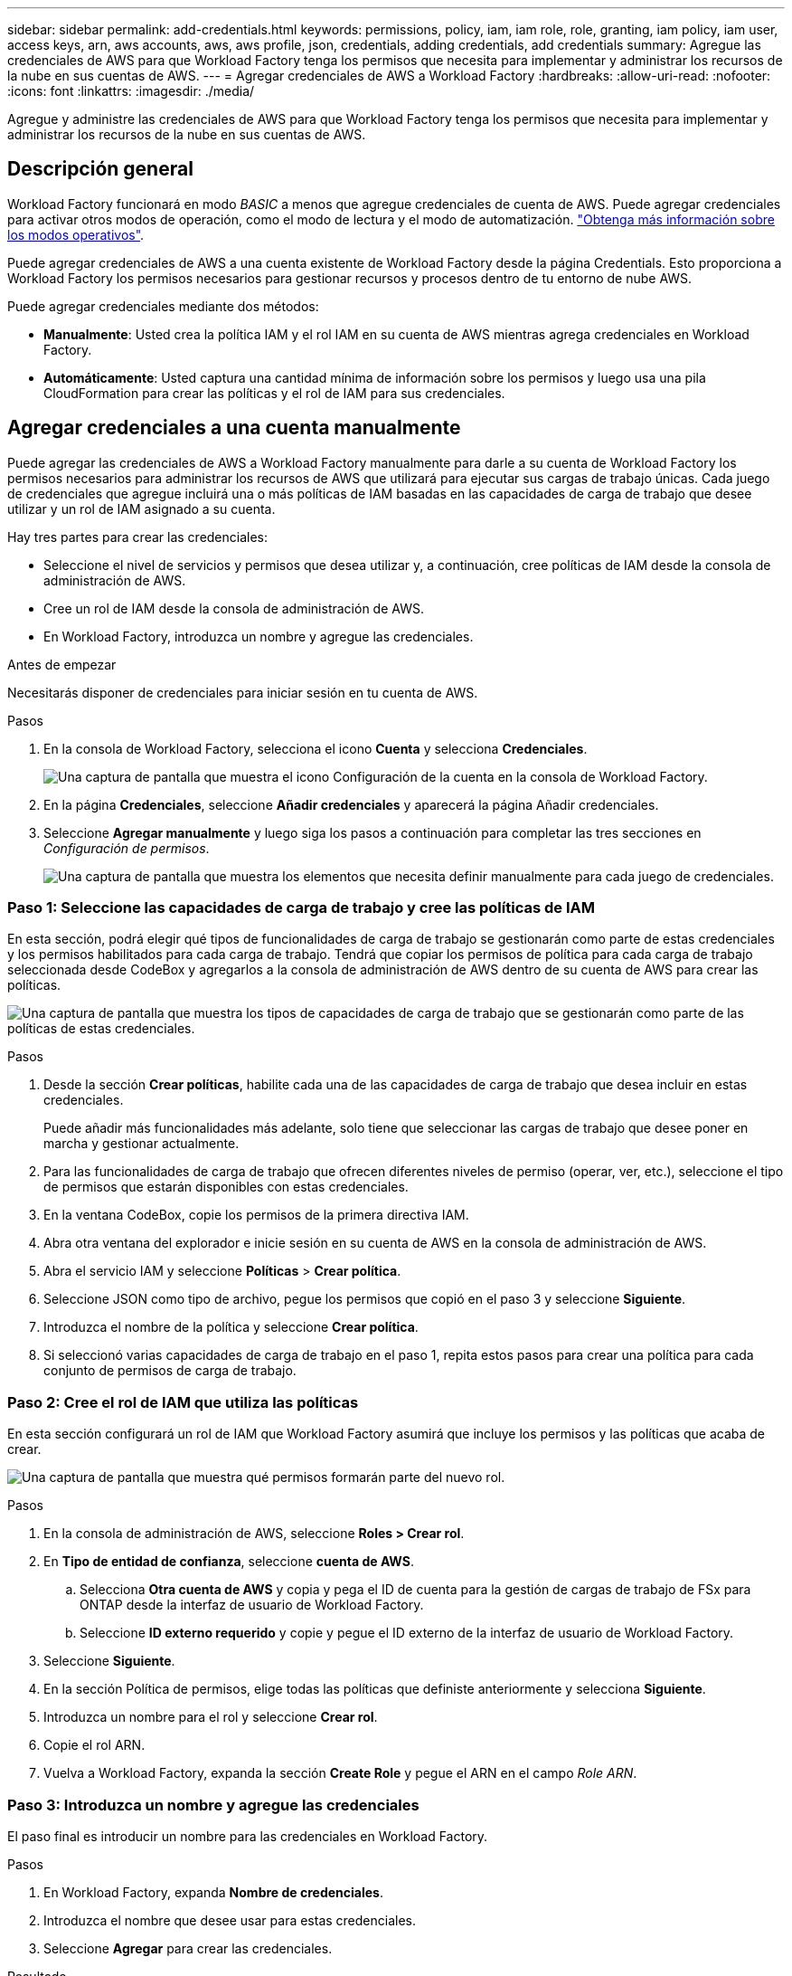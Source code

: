 ---
sidebar: sidebar 
permalink: add-credentials.html 
keywords: permissions, policy, iam, iam role, role, granting, iam policy, iam user, access keys, arn, aws accounts, aws, aws profile, json, credentials, adding credentials, add credentials 
summary: Agregue las credenciales de AWS para que Workload Factory tenga los permisos que necesita para implementar y administrar los recursos de la nube en sus cuentas de AWS. 
---
= Agregar credenciales de AWS a Workload Factory
:hardbreaks:
:allow-uri-read: 
:nofooter: 
:icons: font
:linkattrs: 
:imagesdir: ./media/


[role="lead"]
Agregue y administre las credenciales de AWS para que Workload Factory tenga los permisos que necesita para implementar y administrar los recursos de la nube en sus cuentas de AWS.



== Descripción general

Workload Factory funcionará en modo _BASIC_ a menos que agregue credenciales de cuenta de AWS. Puede agregar credenciales para activar otros modos de operación, como el modo de lectura y el modo de automatización. link:operational-modes.html["Obtenga más información sobre los modos operativos"].

Puede agregar credenciales de AWS a una cuenta existente de Workload Factory desde la página Credentials. Esto proporciona a Workload Factory los permisos necesarios para gestionar recursos y procesos dentro de tu entorno de nube AWS.

Puede agregar credenciales mediante dos métodos:

* *Manualmente*: Usted crea la política IAM y el rol IAM en su cuenta de AWS mientras agrega credenciales en Workload Factory.
* *Automáticamente*: Usted captura una cantidad mínima de información sobre los permisos y luego usa una pila CloudFormation para crear las políticas y el rol de IAM para sus credenciales.




== Agregar credenciales a una cuenta manualmente

Puede agregar las credenciales de AWS a Workload Factory manualmente para darle a su cuenta de Workload Factory los permisos necesarios para administrar los recursos de AWS que utilizará para ejecutar sus cargas de trabajo únicas. Cada juego de credenciales que agregue incluirá una o más políticas de IAM basadas en las capacidades de carga de trabajo que desee utilizar y un rol de IAM asignado a su cuenta.

Hay tres partes para crear las credenciales:

* Seleccione el nivel de servicios y permisos que desea utilizar y, a continuación, cree políticas de IAM desde la consola de administración de AWS.
* Cree un rol de IAM desde la consola de administración de AWS.
* En Workload Factory, introduzca un nombre y agregue las credenciales.


.Antes de empezar
Necesitarás disponer de credenciales para iniciar sesión en tu cuenta de AWS.

.Pasos
. En la consola de Workload Factory, selecciona el icono *Cuenta* y selecciona *Credenciales*.
+
image:screenshot-settings-icon.png["Una captura de pantalla que muestra el icono Configuración de la cuenta en la consola de Workload Factory."]

. En la página *Credenciales*, seleccione *Añadir credenciales* y aparecerá la página Añadir credenciales.
. Seleccione *Agregar manualmente* y luego siga los pasos a continuación para completar las tres secciones en _Configuración de permisos_.
+
image:screenshot-add-credentials-manually.png["Una captura de pantalla que muestra los elementos que necesita definir manualmente para cada juego de credenciales."]





=== Paso 1: Seleccione las capacidades de carga de trabajo y cree las políticas de IAM

En esta sección, podrá elegir qué tipos de funcionalidades de carga de trabajo se gestionarán como parte de estas credenciales y los permisos habilitados para cada carga de trabajo. Tendrá que copiar los permisos de política para cada carga de trabajo seleccionada desde CodeBox y agregarlos a la consola de administración de AWS dentro de su cuenta de AWS para crear las políticas.

image:screenshot-create-policies-manual.png["Una captura de pantalla que muestra los tipos de capacidades de carga de trabajo que se gestionarán como parte de las políticas de estas credenciales."]

.Pasos
. Desde la sección *Crear políticas*, habilite cada una de las capacidades de carga de trabajo que desea incluir en estas credenciales.
+
Puede añadir más funcionalidades más adelante, solo tiene que seleccionar las cargas de trabajo que desee poner en marcha y gestionar actualmente.

. Para las funcionalidades de carga de trabajo que ofrecen diferentes niveles de permiso (operar, ver, etc.), seleccione el tipo de permisos que estarán disponibles con estas credenciales.
. En la ventana CodeBox, copie los permisos de la primera directiva IAM.
. Abra otra ventana del explorador e inicie sesión en su cuenta de AWS en la consola de administración de AWS.
. Abra el servicio IAM y seleccione *Políticas* > *Crear política*.
. Seleccione JSON como tipo de archivo, pegue los permisos que copió en el paso 3 y seleccione *Siguiente*.
. Introduzca el nombre de la política y seleccione *Crear política*.
. Si seleccionó varias capacidades de carga de trabajo en el paso 1, repita estos pasos para crear una política para cada conjunto de permisos de carga de trabajo.




=== Paso 2: Cree el rol de IAM que utiliza las políticas

En esta sección configurará un rol de IAM que Workload Factory asumirá que incluye los permisos y las políticas que acaba de crear.

image:screenshot-create-role.png["Una captura de pantalla que muestra qué permisos formarán parte del nuevo rol."]

.Pasos
. En la consola de administración de AWS, seleccione *Roles > Crear rol*.
. En *Tipo de entidad de confianza*, seleccione *cuenta de AWS*.
+
.. Selecciona *Otra cuenta de AWS* y copia y pega el ID de cuenta para la gestión de cargas de trabajo de FSx para ONTAP desde la interfaz de usuario de Workload Factory.
.. Seleccione *ID externo requerido* y copie y pegue el ID externo de la interfaz de usuario de Workload Factory.


. Seleccione *Siguiente*.
. En la sección Política de permisos, elige todas las políticas que definiste anteriormente y selecciona *Siguiente*.
. Introduzca un nombre para el rol y seleccione *Crear rol*.
. Copie el rol ARN.
. Vuelva a Workload Factory, expanda la sección *Create Role* y pegue el ARN en el campo _Role ARN_.




=== Paso 3: Introduzca un nombre y agregue las credenciales

El paso final es introducir un nombre para las credenciales en Workload Factory.

.Pasos
. En Workload Factory, expanda *Nombre de credenciales*.
. Introduzca el nombre que desee usar para estas credenciales.
. Seleccione *Agregar* para crear las credenciales.


.Resultado
Las credenciales se crean y se devuelve a la página Credenciales.



== Agregue credenciales a una cuenta usando CloudFormation

Puede agregar credenciales de AWS a Workload Factory mediante una pila de AWS CloudFormation seleccionando las capacidades de Workload Factory que desee usar y, a continuación, iniciando la pila AWS CloudFormation en su cuenta de AWS. CloudFormation creará las políticas de IAM y el rol de IAM en función de las capacidades de carga de trabajo que haya seleccionado.

.Antes de empezar
* Necesitarás disponer de credenciales para iniciar sesión en tu cuenta de AWS.
* Necesitará tener los siguientes permisos en su cuenta de AWS al agregar credenciales mediante una pila de CloudFormation:
+
[source, json]
----
{
    "Version": "2012-10-17",
    "Statement": [
        {
            "Effect": "Allow",
            "Action": [
                "cloudformation:CreateStack",
                "cloudformation:UpdateStack",
                "cloudformation:DeleteStack",
                "cloudformation:DescribeStacks",
                "cloudformation:DescribeStackEvents",
                "cloudformation:DescribeChangeSet",
                "cloudformation:ExecuteChangeSet",
                "cloudformation:ListStacks",
                "cloudformation:ListStackResources",
                "cloudformation:GetTemplate",
                "cloudformation:ValidateTemplate",
                "lambda:InvokeFunction",
                "iam:PassRole",
                "iam:CreateRole",
                "iam:UpdateAssumeRolePolicy",
                "iam:AttachRolePolicy",
                "iam:CreateServiceLinkedRole"
            ],
            "Resource": "*"
        }
    ]
}
----


.Pasos
. En la consola de Workload Factory, selecciona el icono *Cuenta* y selecciona *Credenciales*.
+
image:screenshot-settings-icon.png["Una captura de pantalla que muestra el icono Configuración de la cuenta en la consola de Workload Factory."]

. En la página *Credenciales*, selecciona *Añadir credenciales*.
. Seleccione *Añadir a través de AWS CloudFormation*.
+
image:screenshot-add-credentials-cloudformation.png["Una captura de pantalla que muestra los elementos que deben definirse antes de que pueda iniciar CloudFormation para crear las credenciales."]

. En *Crear políticas*, habilite cada una de las capacidades de carga de trabajo que desea incluir en estas credenciales y elija un nivel de permiso para cada carga de trabajo.
+
Puede añadir más funcionalidades más adelante, solo tiene que seleccionar las cargas de trabajo que desee poner en marcha y gestionar actualmente.

. En *Nombre de Credenciales*, introduzca el nombre que desea utilizar para estas credenciales.
. Agregue las credenciales de AWS CloudFormation:
+
.. Seleccione *Agregar* (o seleccione *Redirigir a CloudFormation*) y se mostrará la página Redirigir a CloudFormation.
+
image:screenshot-redirect-cloudformation.png["Una captura de pantalla que muestra cómo crear la pila CloudFormation para agregar políticas y un rol para las credenciales de Workload Factory."]

.. Si usa el inicio de sesión único (SSO) con AWS, abra una pestaña del explorador independiente e inicie sesión en la consola de AWS antes de seleccionar *Continuar*.
+
Debe iniciar sesión en la cuenta de AWS en la que reside el sistema de archivos de FSx para ONTAP.

.. Seleccione *Continuar* en la página Redirigir a CloudFormation.
.. En la página Quick create stack, en Capacidades, seleccione *Reconozco que AWS CloudFormation podría crear recursos de IAM*.
.. Seleccione *Crear pila*.
.. Vuelva a Fábrica de Carga de Trabajo y supervise la página Credenciales para verificar que las nuevas credenciales están en curso o que se han agregado.



